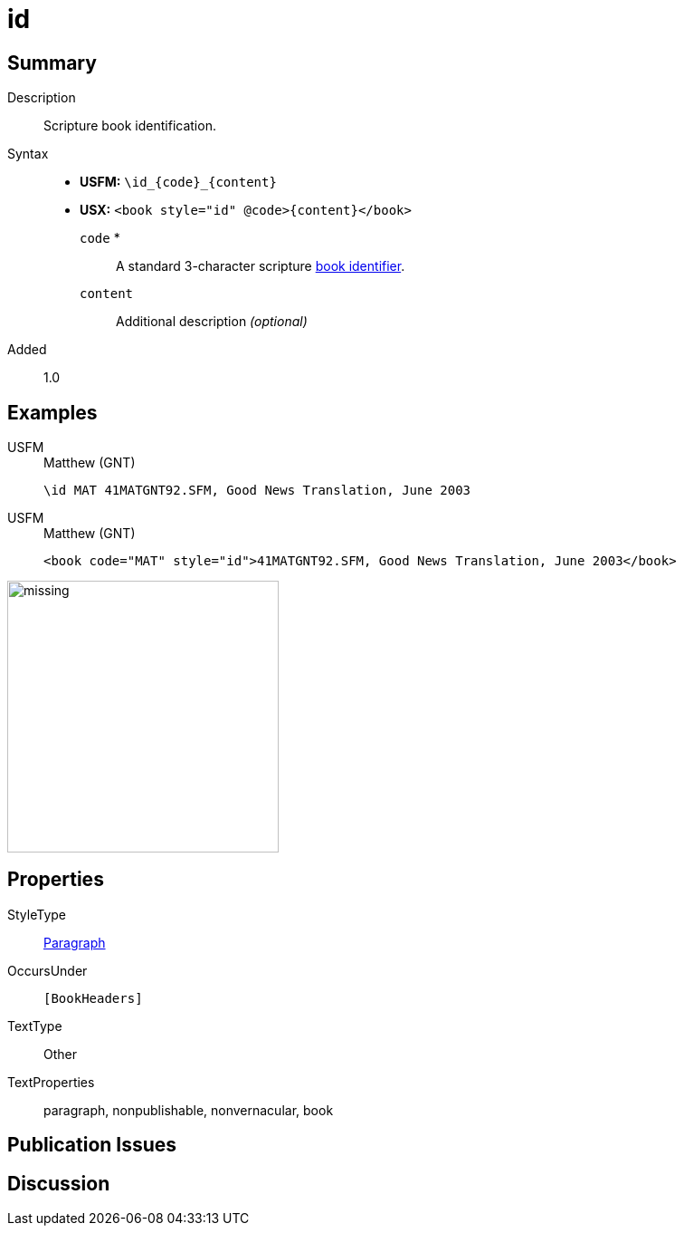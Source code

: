 = id
:description: Blank line
:url-repo: https://github.com/usfm-bible/tcdocs/blob/main/markers/para/id.adoc
:noindex:
ifndef::localdir[]
:source-highlighter: rouge
:localdir: ../
endif::[]
:imagesdir: {localdir}/images

// tag::public[]

== Summary

Description:: Scripture book identification.
Syntax::
* *USFM:* `+\id_{code}_{content}+`
* *USX:* `+<book style="id" @code>{content}</book>+`
`code` *::: A standard 3-character scripture xref:para:identification/books.adoc[book identifier].
`content`::: Additional description _(optional)_
// tag::spec[]
Added:: 1.0
// end::spec[]

== Examples

[tabs]
======
USFM::
+
.Matthew (GNT)
[source#src-usfm-para-id_1,usfm,highlight=1]
----
\id MAT 41MATGNT92.SFM, Good News Translation, June 2003
----
USFM::
+
.Matthew (GNT)
[source#src-usx-para-id_1,xml,highlight=1]
----
<book code="MAT" style="id">41MATGNT92.SFM, Good News Translation, June 2003</book>
----
======

image::para/missing.jpg[,300]

== Properties

StyleType:: xref:para:index.adoc[Paragraph]
OccursUnder:: `[BookHeaders]`
TextType:: Other
TextProperties:: paragraph, nonpublishable, nonvernacular, book

== Publication Issues

// end::public[]

== Discussion
